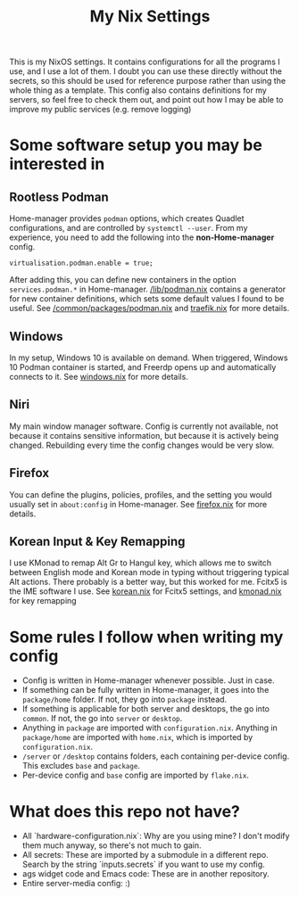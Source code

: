 :PROPERTIES:
:ID:       d2bbbefa-9aca-47b7-9d4e-e3f7d77bd57f
:END:
#+TITLE: My Nix Settings
This is my NixOS settings. It contains configurations for all the programs I use, and I use a lot of them.
I doubt you can use these directly without the secrets, so this should be used for reference purpose rather than using the whole thing as a template.
This config also contains definitions for my servers, so feel free to check them out, and point out how I may be able to improve my public services (e.g. remove logging)
* Some software setup you may be interested in
** Rootless Podman
Home-manager provides =podman= options, which creates Quadlet configurations, and are controlled by =systemctl --user=.
From my experience, you need to add the following into the *non-Home-manager* config.
#+BEGIN_SRC
  virtualisation.podman.enable = true;
#+END_SRC
After adding this, you can define new containers in the option =services.podman.*= in Home-manager.
[[file:lib/podman.nix][/lib/podman.nix]] contains a generator for new container definitions, which sets some default values I found to be useful.
See [[file:common/packages/podman.nix][/common/packages/podman.nix]] and [[file:common/packages/podman/traefik.nix][traefik.nix]] for more details.
** Windows
In my setup, Windows 10 is available on demand. When triggered, Windows 10 Podman container is started, and Freerdp opens up and automatically connects to it.
See [[file:desktop/packages/home/windows.nix][windows.nix]] for more details.
** Niri
My main window manager software. Config is currently not available, not because it contains sensitive information, but because it is actively being changed. Rebuilding every time the config changes would be very slow.
** Firefox
You can define the plugins, policies, profiles, and the setting you would usually set in =about:config= in Home-manager.
See [[file:desktop/packages/home/firefox.nix][firefox.nix]] for more details.
** Korean Input & Key Remapping
I use KMonad to remap Alt Gr to Hangul key, which allows me to switch between English mode and Korean mode in typing without triggering typical Alt actions. There probably is a better way, but this worked for me.
Fcitx5 is the IME software I use.
See [[file:desktop/packages/home/korean.nix][korean.nix]] for Fcitx5 settings, and [[file:desktop/packages/kmonad.nix][kmonad.nix]] for key remapping
* Some rules I follow when writing my config
- Config is written in Home-manager whenever possible. Just in case.
- If something can be fully written in Home-manager, it goes into the =package/home= folder. If not, they go into =package= instead.
- If something is applicable for both server and desktops, the go into =common=. If not, the go into =server= or =desktop=.
- Anything in =package= are imported with =configuration.nix=. Anything in =package/home= are imported with =home.nix=, which is imported by =configuration.nix=.
- =/server= or =/desktop= contains folders, each containing per-device config. This excludes =base= and =package=.
- Per-device config and =base= config are imported by =flake.nix=.
* What does this repo not have?
- All `hardware-configuration.nix`: Why are you using mine? I don't modify them much anyway, so there's not much to gain.
- All secrets: These are imported by a submodule in a different repo. Search by the string `inputs.secrets` if you want to use my config.
- ags widget code and Emacs code: These are in another repository.
- Entire server-media config: :)

